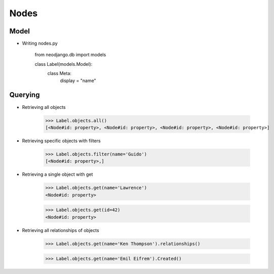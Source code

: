 Nodes
=====

Model
-----

* Writing nodes.py
	
	from neodjango.db import models

	class Label(models.Model):
		class Meta:
			display = "name"


Querying
--------

* Retrieving all objects

	>>> Label.objects.all()
	[<Node#id: property>, <Node#id: property>, <Node#id: property>, <Node#id: property>]

* Retrieving specific objects with filters

	>>> Label.objects.filter(name='Guido')
	[<Node#id: property>,]

* Retrieving a single object with get

	>>> Label.objects.get(name='Lawrence')
	<Node#id: property>

	>>> Label.objects.get(id=42)
	<Node#id: property>

* Retrieving all relationships of objects

	>>> Label.objects.get(name='Ken Thompson').relationships()

	>>> Label.objects.get(name='Emil Eifrem').Created()